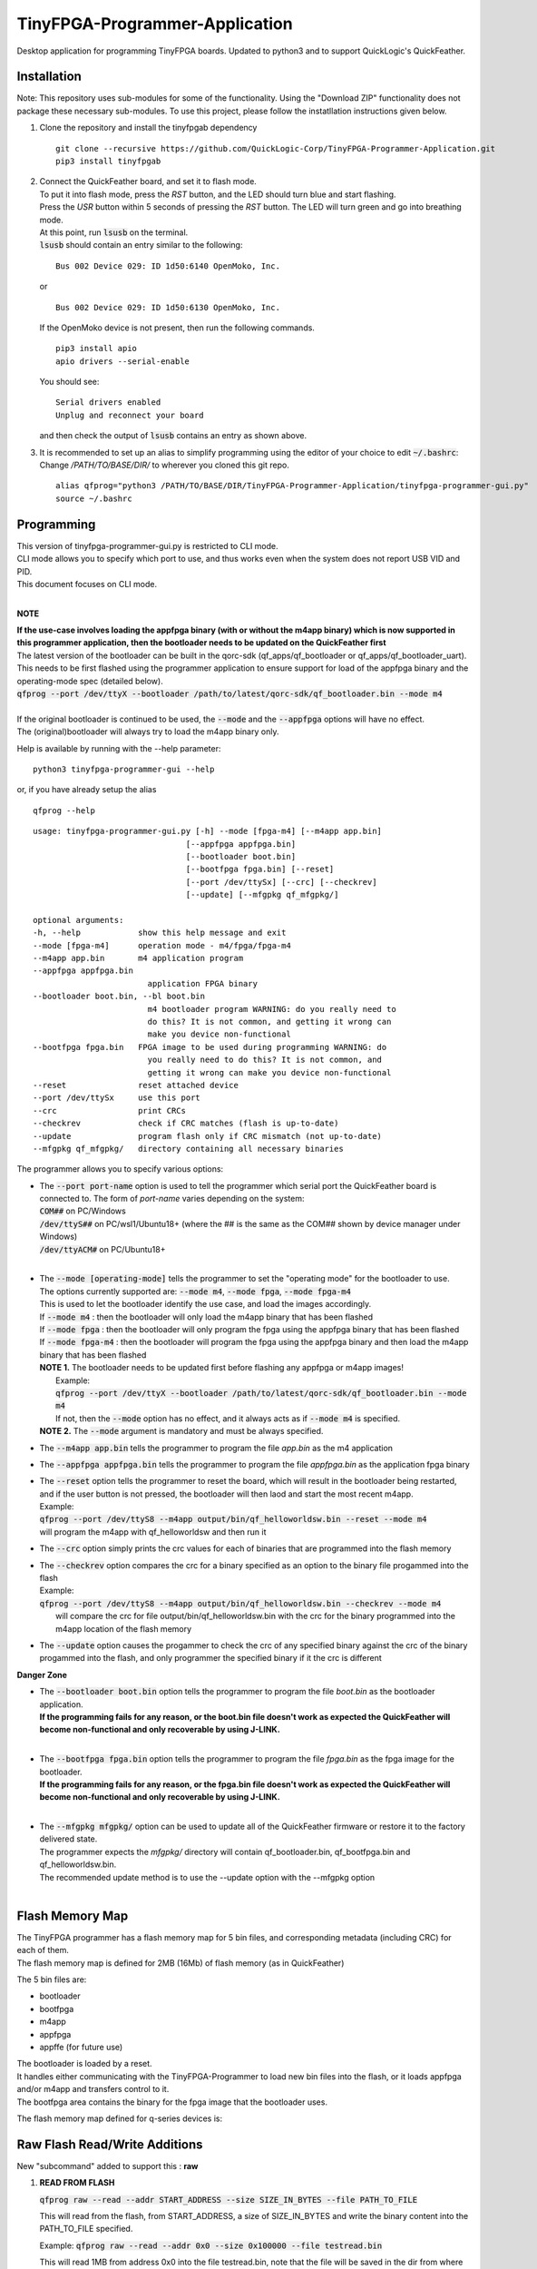TinyFPGA-Programmer-Application
===============================

Desktop application for programming TinyFPGA boards. Updated to python3 and to support QuickLogic's QuickFeather.

Installation
------------

Note: This repository uses sub-modules for some of the functionality. Using the "Download ZIP" functionality does not package these necessary sub-modules. To use this project, please follow the instatllation instructions given below.

1. Clone the repository and install the tinyfpgab dependency
   ::

    git clone --recursive https://github.com/QuickLogic-Corp/TinyFPGA-Programmer-Application.git    
    pip3 install tinyfpgab


2. | Connect the QuickFeather board, and set it to flash mode.
   | To put it into flash mode, press the `RST` button, and the LED should turn blue and start flashing.  
   | Press the `USR` button within 5 seconds of pressing the `RST` button. The LED will turn green and go into breathing mode.  
   | At this point, run :code:`lsusb` on the terminal.  
   | :code:`lsusb` should contain an entry similar to the following:

   ::

     Bus 002 Device 029: ID 1d50:6140 OpenMoko, Inc.
   
   | or

   ::

     Bus 002 Device 029: ID 1d50:6130 OpenMoko, Inc.

   | If the OpenMoko device is not present, then run the following commands.

   ::

     pip3 install apio
     apio drivers --serial-enable
   
   | You should see:

   ::

     Serial drivers enabled
     Unplug and reconnect your board
   
   | and then check the output of :code:`lsusb` contains an entry as shown above.

3. | It is recommended to set up an alias to simplify programming using the editor of your choice to edit :code:`~/.bashrc`:
   | Change `/PATH/TO/BASE/DIR/` to wherever you cloned this git repo.
   
   ::

     alias qfprog="python3 /PATH/TO/BASE/DIR/TinyFPGA-Programmer-Application/tinyfpga-programmer-gui.py"
     source ~/.bashrc


Programming
-----------

| This version of tinyfpga-programmer-gui.py is restricted to CLI mode.  
| CLI mode allows you to specify which port to use, and thus works even when the system does not report USB VID and PID.  
| This document focuses on CLI mode.
|

**NOTE**

| **If the use-case involves loading the appfpga binary (with or without the m4app binary) which is now supported in this programmer application, then the bootloader needs to be updated on the QuickFeather first**
| The latest version of the bootloader can be built in the qorc-sdk (qf_apps/qf_bootloader or qf_apps/qf_bootloader_uart).
| This needs to be first flashed using the programmer application to ensure support for load of the appfpga binary and the operating-mode spec (detailed below).
| :code:`qfprog --port /dev/ttyX --bootloader /path/to/latest/qorc-sdk/qf_bootloader.bin --mode m4`
|
| If the original bootloader is continued to be used, the :code:`--mode` and the :code:`--appfpga` options will have no effect.
| The (original)bootloader will always try to load the m4app binary only.

Help is available by running with the --help parameter:

::

  python3 tinyfpga-programmer-gui --help

or, if you have already setup the alias

::

  qfprog --help

::

    usage: tinyfpga-programmer-gui.py [-h] --mode [fpga-m4] [--m4app app.bin]
                                    [--appfpga appfpga.bin]
                                    [--bootloader boot.bin]
                                    [--bootfpga fpga.bin] [--reset]
                                    [--port /dev/ttySx] [--crc] [--checkrev]
                                    [--update] [--mfgpkg qf_mfgpkg/]

    optional arguments:
    -h, --help            show this help message and exit
    --mode [fpga-m4]      operation mode - m4/fpga/fpga-m4
    --m4app app.bin       m4 application program
    --appfpga appfpga.bin
                            application FPGA binary
    --bootloader boot.bin, --bl boot.bin
                            m4 bootloader program WARNING: do you really need to
                            do this? It is not common, and getting it wrong can
                            make you device non-functional
    --bootfpga fpga.bin   FPGA image to be used during programming WARNING: do
                            you really need to do this? It is not common, and
                            getting it wrong can make you device non-functional
    --reset               reset attached device
    --port /dev/ttySx     use this port
    --crc                 print CRCs
    --checkrev            check if CRC matches (flash is up-to-date)
    --update              program flash only if CRC mismatch (not up-to-date)
    --mfgpkg qf_mfgpkg/   directory containing all necessary binaries


The programmer allows you to specify various options:

- | The :code:`--port port-name` option is used to tell the programmer which serial port the QuickFeather board is connected to. The form of *port-name* varies depending on the system: 
  | :code:`COM##` on PC/Windows
  | :code:`/dev/ttyS##` on PC/wsl1/Ubuntu18+ (where the ## is the same as the COM## shown by device manager under Windows)
  | :code:`/dev/ttyACM#` on PC/Ubuntu18+
  |

- | The :code:`--mode [operating-mode]` tells the programmer to set the "operating mode" for the bootloader to use.
  | The options currently supported are: :code:`--mode m4`, :code:`--mode fpga`, :code:`--mode fpga-m4`
  | This is used to let the bootloader identify the use case, and load the images accordingly.
  | If :code:`--mode m4` : then the bootloader will only load the m4app binary that has been flashed
  | If :code:`--mode fpga` : then the bootloader will only program the fpga using the appfpga binary that has been flashed
  | If :code:`--mode fpga-m4` : then the bootloader will program the fpga using the appfpga binary and then load the m4app binary that has been flashed
  | **NOTE 1.** The bootloader needs to be updated first before flashing any appfpga or m4app images!
  |      Example:
  |      :code:`qfprog --port /dev/ttyX --bootloader /path/to/latest/qorc-sdk/qf_bootloader.bin --mode m4`
  |      If not, then the :code:`--mode` option has no effect, and it always acts as if :code:`--mode m4` is specified.
  | **NOTE 2.** The :code:`--mode` argument is mandatory and must be always specified.

- The :code:`--m4app app.bin` tells the programmer to program the file *app.bin* as the m4 application

- The :code:`--appfpga appfpga.bin` tells the programmer to program the file *appfpga.bin* as the application fpga binary

- | The :code:`--reset` option tells the programmer to reset the board, which will result in the bootloader being restarted, and if the user button is not pressed, the bootloader will then laod and start the most recent m4app.
  | Example: 
  | :code:`qfprog --port /dev/ttyS8 --m4app output/bin/qf_helloworldsw.bin --reset --mode m4`
  | will program the m4app with qf_helloworldsw and then run it

- The :code:`--crc` option simply prints the crc values for each of binaries that are programmed into the flash memory

- | The :code:`--checkrev` option compares the crc for a binary specified as an option to the binary file progammed into the flash
  | Example: 
  | :code:`qfprog --port /dev/ttyS8 --m4app output/bin/qf_helloworldsw.bin --checkrev --mode m4`
  |  will compare the crc for file output/bin/qf_helloworldsw.bin with the crc for the binary programmed into the m4app location of the flash memory

- The :code:`--update` option causes the progammer to check the crc of any specified binary against the crc of the binary progammed into the flash, and only programmer the specified binary if it the crc is different

**Danger Zone**

- | The :code:`--bootloader boot.bin` option tells the programmer to program the file *boot.bin* as the bootloader application. 
  | **If the programming fails for any reason, or the boot.bin file doesn't work as expected the QuickFeather will become non-functional and only recoverable by using J-LINK.**
  |
   
- | The :code:`--bootfpga fpga.bin` option tells the programmer to program the file *fpga.bin* as the fpga image for the bootloader. 
  | **If the programming fails for any reason, or the fpga.bin file doesn't work as expected the QuickFeather will become non-functional and only recoverable by using J-LINK.**
  |
   
- | The :code:`--mfgpkg mfgpkg/` option can be used to update all of the QuickFeather firmware or restore it to the factory delivered state.  
  | The programmer expects the *mfgpkg/* directory will contain qf_bootloader.bin, qf_bootfpga.bin and qf_helloworldsw.bin.  
  | The recommended update method is to use the --update option with the --mfgpkg option
  |


Flash Memory Map
----------------

| The TinyFPGA programmer has a flash memory map for 5 bin files, and corresponding metadata (including CRC) for each of them.
| The flash memory map is defined for 2MB (16Mb) of flash memory (as in QuickFeather)

The 5 bin files are:

- bootloader
- bootfpga
- m4app
- appfpga
- appffe (for future use)
  
| The bootloader is loaded by a reset.
| It handles either communicating with the TinyFPGA-Programmer to load new bin files into the flash, or it loads appfpga and/or m4app and transfers control to it.
| The bootfpga area contains the binary for the fpga image that the bootloader uses.

The flash memory map defined for q-series devices is:

.. image:: qorc-flash-memory-map-addresses.svg

Raw Flash Read/Write Additions
------------------------------

New "subcommand" added to support this : **raw**

1. **READ FROM FLASH** 
   
   :code:`qfprog raw --read --addr START_ADDRESS --size SIZE_IN_BYTES --file PATH_TO_FILE`
   
   This will read from the flash, from START_ADDRESS, a size of SIZE_IN_BYTES and write the binary content into the PATH_TO_FILE specified.
   
   Example: :code:`qfprog raw --read --addr 0x0 --size 0x100000 --file testread.bin`
   
   This will read 1MB from address 0x0 into the file testread.bin, note that the file will be saved in the dir from where you run this command.
   
   If the file specified already exists, the programmer will prompt whether you want to overwrite it.
   
   Specify :code:`y` to overwrite, anything else to cancel.
   
2. **WRITE TO FLASH**

   Note that we expect the file from where you want the content to be written into flash, was produced using the read from flash as above.
   
   Any other content is not guaranteed to work.
   
   :code:`qfprog raw --write --addr START_ADDRESS --size SIZE_IN_BYTES --file PATH_TO_FILE`
   
   As of now, the :code:`--size` parameter value is **IGNORED** and the command will write the entire file content size into flash.
   
   This will read from the file, and write into flash at START_ADDRESS.
   It will also read-back from flash and verify that the content was written correctly.
   
   Example: :code:`qfprog raw --write --addr 0x0 --size 0x100000 --file testread.bin`
   
   This will read from the file :code:`testread.bin` in current dir, and write the entire content into flash at address 0x0 and read-back to verify.
   
   The size of 0x100000 (1MB) is ignored as of now.
   
Simplest usage is use the read command and specify addr,size, filename.

Then use the exact same command, just replace :code:`--read` with :code:`--write` to write the same content back into the same flash area (on another board for example)
